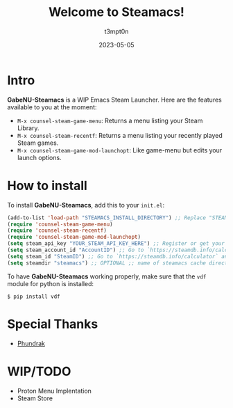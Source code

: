 #+title: Welcome to Steamacs!
#+author: t3mpt0n
#+date: 2023-05-05

* Intro
*GabeNU-Steamacs* is a WIP Emacs Steam Launcher. Here are the features available to you at the moment:
- =M-x counsel-steam-game-menu=: Returns a menu listing your Steam Library.
- =M-x counsel-steam-recentf=: Returns a menu listing your recently played Steam games.
- =M-x counsel-steam-game-mod-launchopt=: Like game-menu but edits your launch options.

* How to install
To install *GabeNU-Steamacs*, add this to your =init.el=:
#+BEGIN_SRC emacs-lisp
(add-to-list 'load-path "STEAMACS_INSTALL_DIRECTORY") ;; Replace "STEAMACS_INSTALL_DIRECTORY" with the directory of your Steamacs install
(require 'counsel-steam-game-menu)
(require 'counsel-steam-recentf)
(require 'counsel-steam-game-mod-launchopt)
(setq steam_api_key "YOUR_STEAM_API_KEY_HERE") ;; Register or get your api key here: https://steamcommunity.com/dev/apikey
(setq steam_account_id "AccountID") ;; Go to `https://steamdb.info/calculator` and copy the numbers from 'AccountID'
(setq steam_id "SteamID") ;; Go to `https://steamdb.info/calculator` and copy the numbers from 'SteamID'
(setq steamdir "steamacs") ;; OPTIONAL ;; name of steamacs cache directory on .emacs.d
#+END_SRC

To have *GabeNU-Steamacs* working properly, make sure that the =vdf= module for python is installed:
#+BEGIN_SRC shell
$ pip install vdf
#+END_SRC

* Special Thanks
- [[https://github.com/Phundrak][Phundrak]]

* WIP/TODO
- Proton Menu Implentation
- Steam Store
